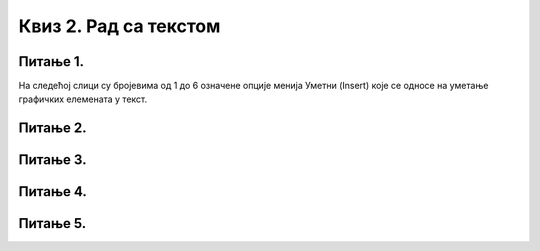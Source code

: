 Квиз 2. Рад са текстом
======================

Питање 1.
~~~~~~~~~

На следећој слици су бројевима од 1 до 6 означенe опције менија Уметни (Insert) које се односе на уметање графичких елемената у текст.

.. image:: ../../_images/L7S42.png
    :align: center
    :width: 600px

.. dragndrop:: L7P1
    :feedback: Tвој одговор није тачан. Покушај поново!
    :match_1: Уметање слике било ког дела екрана|||1
    :match_2: Уметање векторских сличица|||2
    :match_3: Уметање облика|||3
    :match_4: Уметање стилизованих листи|||4
    :match_5: Уметање графикона|||5
    :match_6: Уметање фотографије или цртежа|||6
	

    На основу горње слике опцијa менија Уметни (Insert) споји одговарајуће појмове са бројевима од 1 до 6.


Питање 2.
~~~~~~~~~

.. fillintheblank:: L7P2

    Дат је текст: "Највећи изазов за програмера је да се не збуни пред комплексношћу сопствене творевине.— Е. W. Dijkstra". Позиционирај се (кликни) између слова Г и Р у речи ПРОГРАМЕРА. 
	Које слово ће бити избрисано ако притиснеш тастер Delete? Одговор унеси ћириличким писмом све малим словом.

    Одговор: |blank|

    - :^р$: Тачно
      :x: Одговор није тачан.

Питање 3.
~~~~~~~~~

.. fillintheblank:: L7P3

    Дат је текст: "Највећи изазов за програмера је да се не збуни пред комплексношћу сопствене творевине.— Е. W. Dijkstra". Позиционирај се (кликни) између слова Г и Р у речи ПРОГРАМЕРА. 
	Које слово ће бити избрисано ако притиснеш тастер Backspace? Одговор унеси ћириличким писмом све малим словом.

    Одговор: |blank|

    - :^г$: Тачно
      :x: Одговор није тачан.

Питање 4.
~~~~~~~~~

.. fillintheblank:: L7P4

    Како се назива суштинско мењање текста. Одговор унеси ћириличким писмом све малим словом.

    Одговор: |blank|

    - :^едитовање$: Тачно
      :x: Одговор није тачан.

Питање 5.
~~~~~~~~~

.. mchoice:: L7P5
    :answer_a: "Људи су спори, аљкави и *бриљантни* мислиоци, док су рачунари брзи, тачни и глупи."
    :feedback_a: Тачно    
    :answer_b: "Људи су спори, аљкави и бриљантни мислиоци, док су рачунари веома брзи, тачни и глупи."
    :feedback_b: Нетачно
    :correct: а

    Дата је реченица: "Људи су спори, аљкави и бриљантни мислиоци, док су рачунари брзи, тачни и глупи." Означи у којој од реченица је примењено форматирање?
